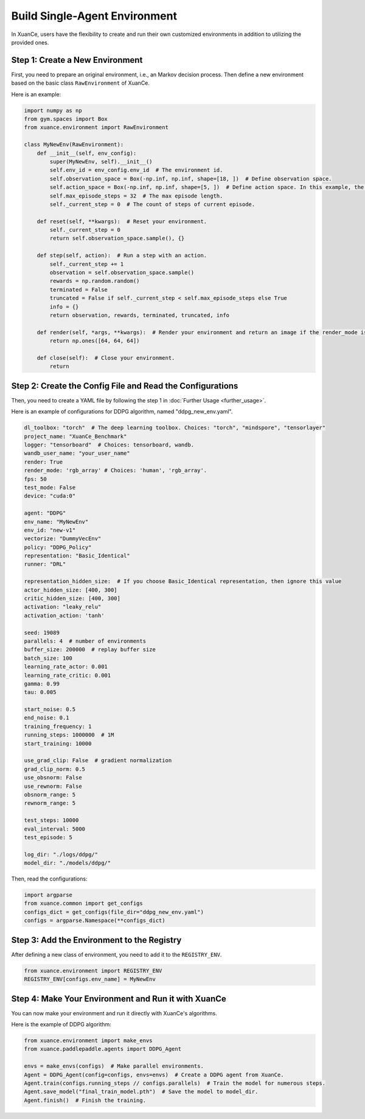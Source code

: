 Build Single-Agent Environment
---------------------------------

In XuanCe, users have the flexibility to create and run their own customized environments in addition to utilizing the provided ones.

Step 1: Create a New Environment
^^^^^^^^^^^^^^^^^^^^^^^^^^^^^^^^^^^^^

First, you need to prepare an original environment, i.e., an Markov decision process.
Then define a new environment based on the basic class ``RawEnvironment`` of XuanCe.

Here is an example:

.. code-block:: python

    import numpy as np
    from gym.spaces import Box
    from xuance.environment import RawEnvironment

    class MyNewEnv(RawEnvironment):
        def __init__(self, env_config):
            super(MyNewEnv, self).__init__()
            self.env_id = env_config.env_id  # The environment id.
            self.observation_space = Box(-np.inf, np.inf, shape=[18, ])  # Define observation space.
            self.action_space = Box(-np.inf, np.inf, shape=[5, ])  # Define action space. In this example, the action space is continuous.
            self.max_episode_steps = 32  # The max episode length.
            self._current_step = 0  # The count of steps of current episode.

        def reset(self, **kwargs):  # Reset your environment.
            self._current_step = 0
            return self.observation_space.sample(), {}

        def step(self, action):  # Run a step with an action.
            self._current_step += 1
            observation = self.observation_space.sample()
            rewards = np.random.random()
            terminated = False
            truncated = False if self._current_step < self.max_episode_steps else True
            info = {}
            return observation, rewards, terminated, truncated, info

        def render(self, *args, **kwargs):  # Render your environment and return an image if the render_mode is "rgb_array".
            return np.ones([64, 64, 64])

        def close(self):  # Close your environment.
            return


Step 2: Create the Config File and Read the Configurations
^^^^^^^^^^^^^^^^^^^^^^^^^^^^^^^^^^^^^^^^^^^^^^^^^^^^^^^^^^^^^^^^^^^^^^^^^^

Then, you need to create a YAML file by following the step 1 in :doc:`Further Usage <further_usage>`.

Here is an example of configurations for DDPG algorithm, named "ddpg_new_env.yaml".

.. code-block:: python

    dl_toolbox: "torch"  # The deep learning toolbox. Choices: "torch", "mindspore", "tensorlayer"
    project_name: "XuanCe_Benchmark"
    logger: "tensorboard"  # Choices: tensorboard, wandb.
    wandb_user_name: "your_user_name"
    render: True
    render_mode: 'rgb_array' # Choices: 'human', 'rgb_array'.
    fps: 50
    test_mode: False
    device: "cuda:0"

    agent: "DDPG"
    env_name: "MyNewEnv"
    env_id: "new-v1"
    vectorize: "DummyVecEnv"
    policy: "DDPG_Policy"
    representation: "Basic_Identical"
    runner: "DRL"

    representation_hidden_size:  # If you choose Basic_Identical representation, then ignore this value
    actor_hidden_size: [400, 300]
    critic_hidden_size: [400, 300]
    activation: "leaky_relu"
    activation_action: 'tanh'

    seed: 19089
    parallels: 4  # number of environments
    buffer_size: 200000  # replay buffer size
    batch_size: 100
    learning_rate_actor: 0.001
    learning_rate_critic: 0.001
    gamma: 0.99
    tau: 0.005

    start_noise: 0.5
    end_noise: 0.1
    training_frequency: 1
    running_steps: 1000000  # 1M
    start_training: 10000

    use_grad_clip: False  # gradient normalization
    grad_clip_norm: 0.5
    use_obsnorm: False
    use_rewnorm: False
    obsnorm_range: 5
    rewnorm_range: 5

    test_steps: 10000
    eval_interval: 5000
    test_episode: 5

    log_dir: "./logs/ddpg/"
    model_dir: "./models/ddpg/"

Then, read the configurations:

.. code-block:: python

    import argparse
    from xuance.common import get_configs
    configs_dict = get_configs(file_dir="ddpg_new_env.yaml")
    configs = argparse.Namespace(**configs_dict)


Step 3: Add the Environment to the Registry
^^^^^^^^^^^^^^^^^^^^^^^^^^^^^^^^^^^^^^^^^^^^^^^^^^^^^^^^^^^^^^^^^^^^^^^^^^

After defining a new class of environment, you need to add it to the ``REGISTRY_ENV``.

.. code-block:: python

    from xuance.environment import REGISTRY_ENV
    REGISTRY_ENV[configs.env_name] = MyNewEnv


Step 4: Make Your Environment and Run it with XuanCe
^^^^^^^^^^^^^^^^^^^^^^^^^^^^^^^^^^^^^^^^^^^^^^^^^^^^^^^^^^^^^^^^^^^^^^^^^^

You can now make your environment and run it directly with XuanCe's algorithms.

Here is the example of DDPG algorithm:

.. code-block:: python

    from xuance.environment import make_envs
    from xuance.paddlepaddle.agents import DDPG_Agent

    envs = make_envs(configs)  # Make parallel environments.
    Agent = DDPG_Agent(config=configs, envs=envs)  # Create a DDPG agent from XuanCe.
    Agent.train(configs.running_steps // configs.parallels)  # Train the model for numerous steps.
    Agent.save_model("final_train_model.pth")  # Save the model to model_dir.
    Agent.finish()  # Finish the training.
